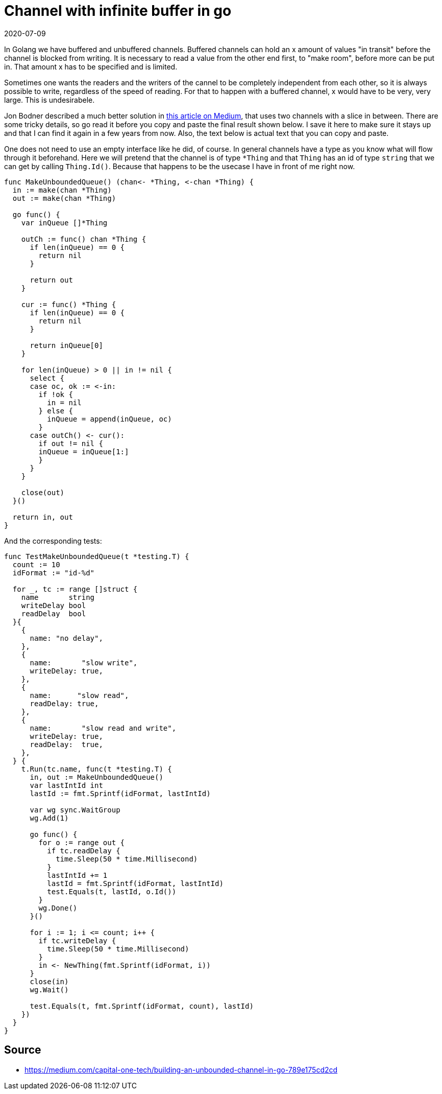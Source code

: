 = Channel with infinite buffer in go
2020-07-09
:tags: go, en public

In Golang we have buffered and unbuffered channels. Buffered channels can hold an x amount of values "in transit" before the channel is blocked from writing. It is necessary to read a value from the other end first, to "make room", before more can be put in. That amount x has to be specified and is limited.

Sometimes one wants the readers and the writers of the cannel to be completely independent from each other, so it is always possible to write, regardless of the speed of reading. For that to happen with a buffered channel, x would have to be very, very large. This is undesirabele. 

Jon Bodner described a much better solution in https://medium.com/capital-one-tech/building-an-unbounded-channel-in-go-789e175cd2cd[this article on Medium], that uses two channels with a slice in between. There are some tricky details, so go read it before you copy and paste the final result shown below. I save it here to make sure it stays up and that I can find it again in a few years from now. Also, the text below is actual text that you can copy and paste.

One does not need to use an empty interface like he did, of course. In general channels have a type as you know what will flow through it beforehand. Here we will pretend that the channel is of type `*Thing` and that `Thing` has an id of type `string` that we can get by calling `Thing.Id()`. Because that happens to be the usecase I have in front of me right now.

----
func MakeUnboundedQueue() (chan<- *Thing, <-chan *Thing) {
  in := make(chan *Thing)
  out := make(chan *Thing)

  go func() {
    var inQueue []*Thing

    outCh := func() chan *Thing {
      if len(inQueue) == 0 {
        return nil
      }

      return out
    }

    cur := func() *Thing {
      if len(inQueue) == 0 {
        return nil
      }

      return inQueue[0]
    }

    for len(inQueue) > 0 || in != nil {
      select {
      case oc, ok := <-in:
        if !ok {
          in = nil
        } else {
          inQueue = append(inQueue, oc)
        }
      case outCh() <- cur():
        if out != nil {
        inQueue = inQueue[1:]
        }
      }
    }

    close(out)
  }()

  return in, out
}
----

And the corresponding tests:

----
func TestMakeUnboundedQueue(t *testing.T) {
  count := 10
  idFormat := "id-%d"

  for _, tc := range []struct {
    name       string
    writeDelay bool
    readDelay  bool
  }{
    {
      name: "no delay",
    },
    {
      name:       "slow write",
      writeDelay: true,
    },
    {
      name:      "slow read",
      readDelay: true,
    },
    {
      name:       "slow read and write",
      writeDelay: true,
      readDelay:  true,
    },
  } {
    t.Run(tc.name, func(t *testing.T) {
      in, out := MakeUnboundedQueue()
      var lastIntId int
      lastId := fmt.Sprintf(idFormat, lastIntId)

      var wg sync.WaitGroup
      wg.Add(1)

      go func() {
        for o := range out {
          if tc.readDelay {
            time.Sleep(50 * time.Millisecond)
          }
          lastIntId += 1
          lastId = fmt.Sprintf(idFormat, lastIntId)
          test.Equals(t, lastId, o.Id())
        }
        wg.Done()
      }()

      for i := 1; i <= count; i++ {
        if tc.writeDelay {
          time.Sleep(50 * time.Millisecond)
        }
        in <- NewThing(fmt.Sprintf(idFormat, i))
      }
      close(in)
      wg.Wait()

      test.Equals(t, fmt.Sprintf(idFormat, count), lastId)
    })
  }
}
----

== Source

* https://medium.com/capital-one-tech/building-an-unbounded-channel-in-go-789e175cd2cd[https://medium.com/capital-one-tech/building-an-unbounded-channel-in-go-789e175cd2cd]
